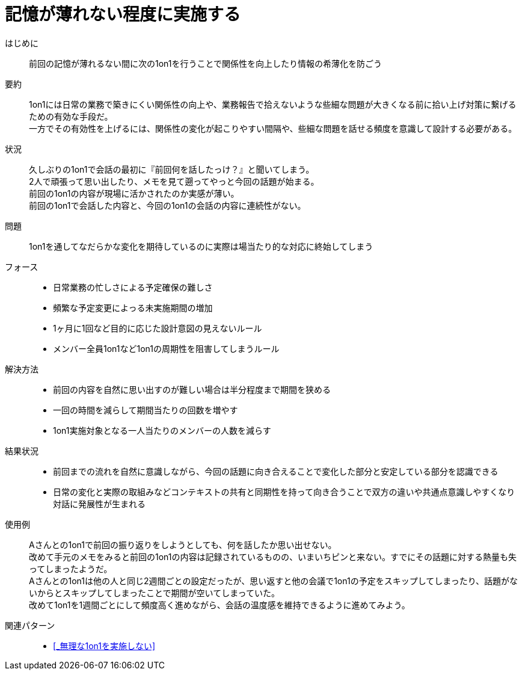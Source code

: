 = 記憶が薄れない程度に実施する

はじめに::
前回の記憶が薄れるない間に次の1on1を行うことで関係性を向上したり情報の希薄化を防ごう

要約::
1on1には日常の業務で築きにくい関係性の向上や、業務報告で拾えないような些細な問題が大きくなる前に拾い上げ対策に繋げるための有効な手段だ。 +
一方でその有効性を上げるには、関係性の変化が起こりやすい間隔や、些細な問題を話せる頻度を意識して設計する必要がある。

状況::
久しぶりの1on1で会話の最初に『前回何を話したっけ？』と聞いてしまう。 +
2人で頑張って思い出したり、メモを見て遡ってやっと今回の話題が始まる。 +
前回の1on1の内容が現場に活かされたのか実感が薄い。 +
前回の1on1で会話した内容と、今回の1on1の会話の内容に連続性がない。

問題::
1on1を通してなだらかな変化を期待しているのに実際は場当たり的な対応に終始してしまう

フォース::
* 日常業務の忙しさによる予定確保の難しさ
* 頻繁な予定変更によっる未実施期間の増加
* 1ヶ月に1回など目的に応じた設計意図の見えないルール
* メンバー全員1on1など1on1の周期性を阻害してしまうルール

解決方法::
* 前回の内容を自然に思い出すのが難しい場合は半分程度まで期間を狭める
* 一回の時間を減らして期間当たりの回数を増やす
* 1on1実施対象となる一人当たりのメンバーの人数を減らす

結果状況::
* 前回までの流れを自然に意識しながら、今回の話題に向き合えることで変化した部分と安定している部分を認識できる
* 日常の変化と実際の取組みなどコンテキストの共有と同期性を持って向き合うことで双方の違いや共通点意識しやすくなり対話に発展性が生まれる

使用例::
Aさんとの1on1で前回の振り返りをしようとしても、何を話したか思い出せない。 +
改めて手元のメモをみると前回の1on1の内容は記録されているものの、いまいちピンと来ない。すでにその話題に対する熱量も失ってしまったようだ。 +
Aさんとの1on1は他の人と同じ2週間ごとの設定だったが、思い返すと他の会議で1on1の予定をスキップしてしまったり、話題がないからとスキップしてしまったことで期間が空いてしまっていた。 +
改めて1on1を1週間ごとにして頻度高く進めながら、会話の温度感を維持できるように進めてみよう。

関連パターン::
* <<_無理な1on1を実施しない>>



